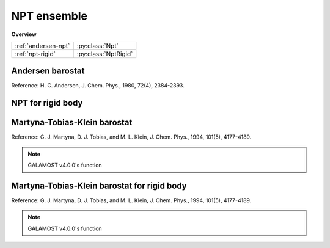 NPT ensemble
============

**Overview**

===================   ====================
:ref:`andersen-npt`   :py:class:`Npt`
:ref:`npt-rigid`      :py:class:`NptRigid`
===================   ====================

.. _andersen-npt:

Andersen barostat
-----------------

Reference: H. C. Andersen, J. Chem. Phys., 1980, 72(4), 2384-2393.

.. py:class:: Npt(all_info, group, comp_info_group, comp_info_all, T, P, tauT, tauP)

   The constructor of a NPT thermostat object for a group of particles.

   :param AllInfo all_info: The system information.
   :param ParticleSet group: The group of particles.	
   :param ComputeInfo comp_info_group: The calculation of collective information of group particles.
   :param ComputeInfo comp_info_all: The calculation of collective information of all particles.   
   :param float T: The temperature.  
   :param float P: The pressure.     
   :param float tauT: The thermostat coupling.
   :param float tauP: The barostat coupling.

   .. py:function:: setP(float P) 
   
      specifies the pressure with a constant value.
	  
   .. py:function:: setT(float T)
   
      specifies the temperature with a constant value.
	  
   .. py:function:: setT(Variant vT)
   
      specifies the temperature with a varying value by time step.
	  
   Example::
  
      npt =galamost.Npt(all_info, group, comp_info, comp_info, 1.0, 0.2, 0.5, 0.1)
      app.add(npt)

.. _npt-rigid:  
	  
NPT for rigid body
------------------

.. py:class:: NptRigid(all_info, group, comp_info_group, comp_info_all, T, P, tauT, tauP)

   The constructor of a NPT thermostat object for rigid bodies.
	  
   :param AllInfo all_info: The system information.
   :param ParticleSet group: The group of particles.	
   :param ComputeInfo comp_info_group: The calculation of collective information of group particles.
   :param ComputeInfo comp_info_all: The calculation of collective information of all particles.   
   :param float T: The temperature.  
   :param float P: The pressure.     
   :param float tauT: The thermostat coupling.
   :param float tauP: The barostat coupling.	  

   .. py:function:: setT(float T)
   
      specifies the temperature with a fixed value.
	  
   .. py:function:: setT(Variant vT)
   
      specifies the temperature with a varying value by time step.
	  
   .. py:function:: setP(float P)
   
      specifies the pressure with a fixed value.
	  
   Example::
   
      group = galamost.ParticleSet(all_info,'all')
      comp_info = galamost.ComputeInfo(all_info, group)
	  
      bgroup = galamost.ParticleSet(all_info, 'body')
      comp_info_b = galamost.ComputeInfo(all_info, bgroup)
	  
      rigidnpt = galamost.NptRigid(all_info, bgroup, comp_info_b, comp_info, 1.0, 0.1, 1.0, 1.0)
      app.add(rigidnpt)
	  
Martyna-Tobias-Klein barostat
-----------------------------

Reference: G. J. Martyna, D. J. Tobias, and M. L. Klein, J. Chem. Phys., 1994, 101(5), 4177-4189.

.. note::

    GALAMOST v4.0.0's function

.. py:class:: NPTMTK(all_info, group, comp_info_group, comp_info_all, T, P, tauT, tauP)

   The constructor of a NPTMTK thermostat object for a group of particles.
	  
   :param AllInfo all_info: The system information.
   :param ParticleSet group: The group of particles.	
   :param ComputeInfo comp_info_group: The calculation of collective information of group particles.
   :param ComputeInfo comp_info_all: The calculation of collective information of all particles.   
   :param float T: The temperature.  
   :param float P: The pressure.     
   :param float tauT: The thermostat coupling.
   :param float tauP: The barostat coupling.	  

   .. py:function:: setT(float T)
   
      specifies the temperature with a fixed value.
	  
   .. py:function:: setT(Variant vT)
   
      specifies the temperature with a varying value by time step.
	  
   .. py:function:: setSemiisotropic(float pressxy, float pressz)
   
       specifies the pressure with fixed values for XY and Z directions, respectively.  

   .. py:function:: setSemiisotropic(float pressxy, Variant vpressz)
   
       specifies the pressure with a fixed value for XY direction and a varying value for Z direction, respectively.     
		
   .. py:function:: setAnisotropic(float pressx, float pressy, float pressz)

       specifies the pressure with fixed values for X, Y and Z directions, respectively.    
	 
   Example::

      group = galamost.ParticleSet(all_info,'all')
      comp_info = galamost.ComputeInfo(all_info, group)   
   
      npt = galamost.NPTMTK(all_info, group, comp_info, comp_info, 1.0, 0.1, 0.5, 1.0)
      npt.setSemiisotropic(0.1, 0.1)
      app.add(npt)
	  
Martyna-Tobias-Klein barostat for rigid body
--------------------------------------------

Reference: G. J. Martyna, D. J. Tobias, and M. L. Klein, J. Chem. Phys., 1994, 101(5), 4177-4189.

.. note::

    GALAMOST v4.0.0's function

.. py:class:: NPTMTKRigid(all_info, group, comp_info_group, comp_info_all, T, P, tauT, tauP)

   The constructor of a NPTMTK thermostat object for rigid bodies.
	  
   :param AllInfo all_info: The system information.
   :param ParticleSet group: The group of particles.	
   :param ComputeInfo comp_info_group: The calculation of collective information of group particles.
   :param ComputeInfo comp_info_all: The calculation of collective information of all particles.   
   :param float T: The temperature.  
   :param float P: The pressure.     
   :param float tauT: The thermostat coupling.
   :param float tauP: The barostat coupling.	  

   .. py:function:: setT(float T)
   
      specifies the temperature with a fixed value.
	  
   .. py:function:: setT(Variant vT)
   
      specifies the temperature with a varying value by time step.
	  
   .. py:function:: setSemiisotropic(float pressxy, float pressz)
   
       specifies the pressure with fixed values for XY and Z directions, respectively.  

   .. py:function:: setSemiisotropic(float pressxy, Variant vpressz)
   
       specifies the pressure with a fixed value for XY direction and a varying value for Z direction, respectively.     
		
   .. py:function:: setAnisotropic(float pressx, float pressy, float pressz)

       specifies the pressure with fixed values for X, Y and Z directions, respectively.    
	 
   Example::

      group = galamost.ParticleSet(all_info,'all')
      comp_info = galamost.ComputeInfo(all_info, group)   

      bgroup = galamost.ParticleSet(all_info, 'body')
      comp_info_b = galamost.ComputeInfo(all_info, bgroup)	  
	  
      npt = galamost.NPTMTK(all_info, groupb, comp_infob, comp_info, 1.0, 0.1, 0.5, 1.0)
      npt.setSemiisotropic(0.1, 0.1)
      app.add(npt)	  
